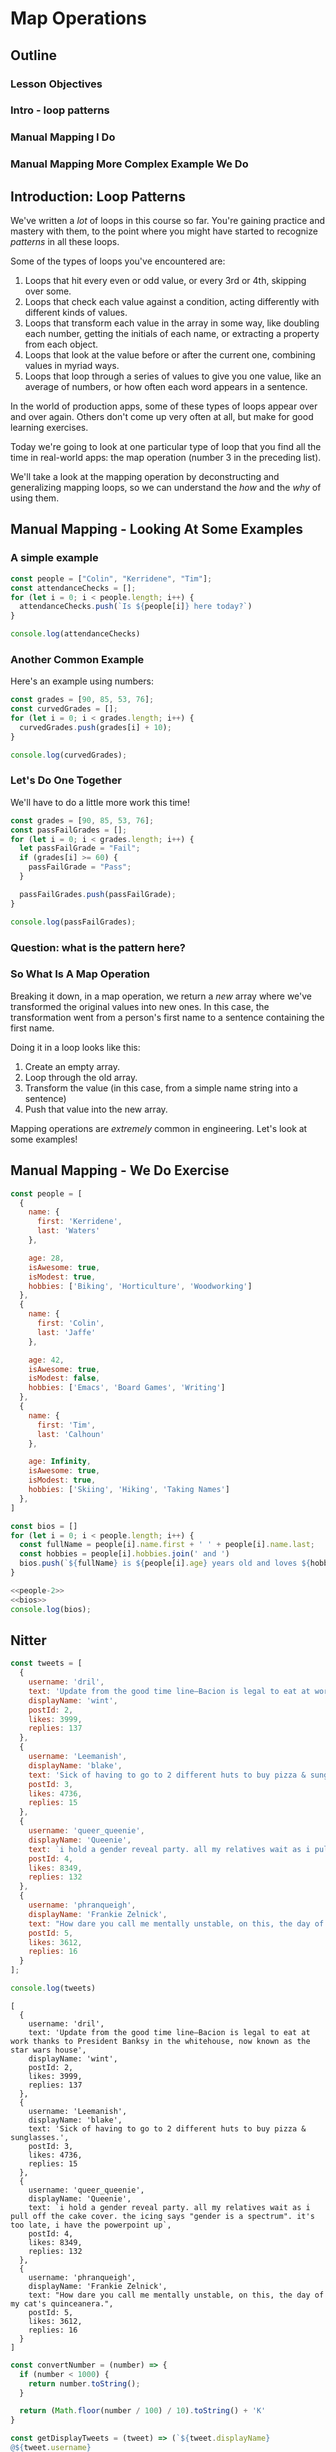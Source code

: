 #+PROPERTY: header-args :tangle no
* Map Operations
** Outline
*** Lesson Objectives
*** Intro - loop patterns
*** Manual Mapping I Do
*** Manual Mapping More Complex Example We Do
** Introduction: Loop Patterns

We've written a /lot/ of loops in this course so far. You're gaining practice and mastery with them, to the point where you might have started to recognize /patterns/ in all these loops.

Some of the types of loops you've encountered are:

1. Loops that hit every even or odd value, or every 3rd or 4th, skipping over some.
2. Loops that check each value against a condition, acting differently with different kinds of values.
3. Loops that transform each value in the array in some way, like doubling each number, getting the initials of each name, or extracting a property from each object.
4. Loops that look at the value before or after the current one, combining values in myriad ways.
5. Loops that loop through a series of values to give you one value, like an average of numbers, or how often each word appears in a sentence.

In the world of production apps, some of these types of loops appear over and over again. Others don't come up very often at all, but make for good learning exercises.

Today we're going to look at one particular type of loop that you find all the time in real-world apps: the map operation (number 3 in the preceding list).

We'll take a look at the mapping operation by deconstructing and generalizing mapping loops, so we can understand the /how/ and the /why/ of using them.

** Manual Mapping - Looking At Some Examples
*** A simple example
#+begin_src js
const people = ["Colin", "Kerridene", "Tim"];
const attendanceChecks = [];
for (let i = 0; i < people.length; i++) {
  attendanceChecks.push(`Is ${people[i]} here today?`)
}

console.log(attendanceChecks)
#+end_src

#+RESULTS:
: [
:   'Is Colin here today?',
:   'Is Kerridene here today?',
:   'Is Tim here today?'
: ]

*** Another Common Example
Here's an example using numbers:

#+begin_src js
const grades = [90, 85, 53, 76];
const curvedGrades = [];
for (let i = 0; i < grades.length; i++) {
  curvedGrades.push(grades[i] + 10);
}

console.log(curvedGrades);
#+end_src

#+RESULTS:
: [ 100, 95, 63, 86 ]

*** Let's Do One Together

We'll have to do a little more work this time!

#+begin_src js
const grades = [90, 85, 53, 76];
const passFailGrades = [];
for (let i = 0; i < grades.length; i++) {
  let passFailGrade = "Fail";
  if (grades[i] >= 60) {
    passFailGrade = "Pass";
  }

  passFailGrades.push(passFailGrade);
}

console.log(passFailGrades);
#+end_src

#+RESULTS:
: [ 'Pass', 'Pass', 'Fail', 'Pass' ]

*** Question: what is the pattern here?

*** So What Is A Map Operation
Breaking it down, in a map operation, we return a /new/ array where we've transformed the original values into new ones. In this case, the transformation went from a person's first name to a sentence containing the first name.

Doing it in a loop looks like this:

1. Create an empty array.
2. Loop through the old array.
3. Transform the value (in this case, from a simple name string into a sentence)
4. Push that value into the new array.

Mapping operations are /extremely/ common in engineering. Let's look at some examples!

#+ATTR_ORG: :width 600
[[./twitter-feed.png]]

#+ATTR_ORG: :width 600
[[./netflix.jpg]]

#+ATTR_ORG: :width 600
[[./meta.png]]


** Manual Mapping - We Do Exercise
#+NAME: people-2
#+begin_src js
const people = [
  {
    name: {
      first: 'Kerridene',
      last: 'Waters'
    },

    age: 28,
    isAwesome: true,
    isModest: true,
    hobbies: ['Biking', 'Horticulture', 'Woodworking']
  },
  {
    name: {
      first: 'Colin',
      last: 'Jaffe'
    },

    age: 42,
    isAwesome: true,
    isModest: false,
    hobbies: ['Emacs', 'Board Games', 'Writing']
  },
  {
    name: {
      first: 'Tim',
      last: 'Calhoun'
    },

    age: Infinity,
    isAwesome: true,
    isModest: true,
    hobbies: ['Skiing', 'Hiking', 'Taking Names']
  },
]
#+end_src

#+NAME: bios
#+begin_src js
const bios = []
for (let i = 0; i < people.length; i++) {
  const fullName = people[i].name.first + ' ' + people[i].name.last;
  const hobbies = people[i].hobbies.join(' and ')
  bios.push(`${fullName} is ${people[i].age} years old and loves ${hobbies}.`)
}
#+end_src

#+begin_src js
<<people-2>>
<<bios>>
console.log(bios);
#+end_src

#+RESULTS:
: [
:   'Kerridene Waters is 28 years old and loves Biking and Horticulture and Woodworking.',
:   'Colin Jaffe is 42 years old and loves Emacs and Board Games and Writing.',
:   'Tim Calhoun is Infinity years old and loves Skiing and Hiking and Taking Names.'
: ]

** Nitter

#+NAME: tweets
#+begin_src js
const tweets = [
  {
    username: 'dril',
    text: 'Update from the good time line—Bacion is legal to eat at work thanks to President Banksy in the whitehouse, now known as the star wars house',
    displayName: 'wint',
    postId: 2,
    likes: 3999,
    replies: 137
  },
  {
    username: 'Leemanish',
    displayName: 'blake',
    text: 'Sick of having to go to 2 different huts to buy pizza & sunglasses.',
    postId: 3,
    likes: 4736,
    replies: 15
  },
  {
    username: 'queer_queenie',
    displayName: 'Queenie',
    text: `i hold a gender reveal party. all my relatives wait as i pull off the cake cover. the icing says "gender is a spectrum". it's too late, i have the powerpoint up`,
    postId: 4,
    likes: 8349,
    replies: 132
  },
  {
    username: 'phranqueigh',
    displayName: 'Frankie Zelnick',
    text: "How dare you call me mentally unstable, on this, the day of my cat's quinceanera.",
    postId: 5,
    likes: 3612,
    replies: 16
  }
];

console.log(tweets)
#+end_src

#+RESULTS: tweets
#+begin_example
[
  {
    username: 'dril',
    text: 'Update from the good time line—Bacion is legal to eat at work thanks to President Banksy in the whitehouse, now known as the star wars house',
    displayName: 'wint',
    postId: 2,
    likes: 3999,
    replies: 137
  },
  {
    username: 'Leemanish',
    displayName: 'blake',
    text: 'Sick of having to go to 2 different huts to buy pizza & sunglasses.',
    postId: 3,
    likes: 4736,
    replies: 15
  },
  {
    username: 'queer_queenie',
    displayName: 'Queenie',
    text: `i hold a gender reveal party. all my relatives wait as i pull off the cake cover. the icing says "gender is a spectrum". it's too late, i have the powerpoint up`,
    postId: 4,
    likes: 8349,
    replies: 132
  },
  {
    username: 'phranqueigh',
    displayName: 'Frankie Zelnick',
    text: "How dare you call me mentally unstable, on this, the day of my cat's quinceanera.",
    postId: 5,
    likes: 3612,
    replies: 16
  }
]
#+end_example

#+NAME: convertNumber
#+begin_src js
const convertNumber = (number) => {
  if (number < 1000) {
    return number.toString();
  }

  return (Math.floor(number / 100) / 10).toString() + 'K'
}
#+end_src

#+NAME: getDisplayTweets
#+begin_src js
const getDisplayTweets = (tweet) => (`${tweet.displayName}
@${tweet.username}

${tweet.text}

${tweet.likes} Likes   ${tweet.replies} Replies`)
#+end_src

#+NAME: getDisplayTweetsColor
#+begin_src js
<<convertNumber>>

const getDisplayTweets = (tweet) => (`${tweet.displayName.blue}
@${tweet.username}

${tweet.text}

💙 ${convertNumber(tweet.likes).bold}  🗨 ${convertNumber(tweet.replies).bold}  🔗 Copy Link`)
#+end_src

#+RESULTS: getDisplayTweetsColor

#+begin_src js
<<tweets>>
<<getDisplayTweets>>
const tweet = getDisplayTweets(tweets[0]);
console.log(tweet);
#+end_src

#+RESULTS:
: wint
: @dril
: 
: Update from the good time line—Bacion is legal to eat at work thanks to President Banksy in the whitehouse, now known as the star wars house
: 
: 2139 Likes   NaN Replies


#+begin_src js 
<<tweets>>

const tweetStrings = [];
for (let i = 0; i < tweets.length; i++) {
  const tweet = tweets[i];
  const tweetString = `${tweet.displayName}
@${tweet.username}

${tweet.text}

${tweet.retweets} Retweets   ${tweet.likes} Likes   ${tweet.replies} Replies`
  tweetStrings.push(tweetString);
}

tweetStrings.forEach((tweetString) => console.log(tweetString + '\n\n'))
#+end_src

#+RESULTS:
#+begin_example
wint
@dril

Update from the good time line—Bacion is legal to eat at work thanks to President Banksy in the whitehouse, now known as the star wars house

1200 Retweets   8200 Likes   28 Replies


blake
@Leemanish

Sick of having to go to 2 different huts to buy pizza & sunglasses.

2900 Retweets   6300 Likes   210 Replies


Queenie
@queer_queenie

i hold a gender reveal party. all my relatives wait as i pull off the cake cover. the icing says "gender is a spectrum". it's too late, i have the powerpoint up

16900 Retweets   70600 Likes   730 Replies


Frankie Zelnick
@phranqueigh

How dare you call me mentally unstable, on this, the day of my cat's quinceanera.

5000 Retweets   9300 Likes   121 Replies


#+end_example

This is a library we'll pull in to allow us to make our terminal output prettier. We'll be using it exclusively to get bold text in our tweets.

#+NAME: imports
#+begin_src js
const colors = require('colors');
#+end_src

Now we can di
#+begin_src js :tangle nitter.js
<<imports>>

<<tweets>>

<<getDisplayTweetsColor>>

const displayTweets = tweets.map(getDisplayTweets);
displayTweets.forEach((displayTweet) => console.log(displayTweet + '\n'));
#+end_src

#+RESULTS:

